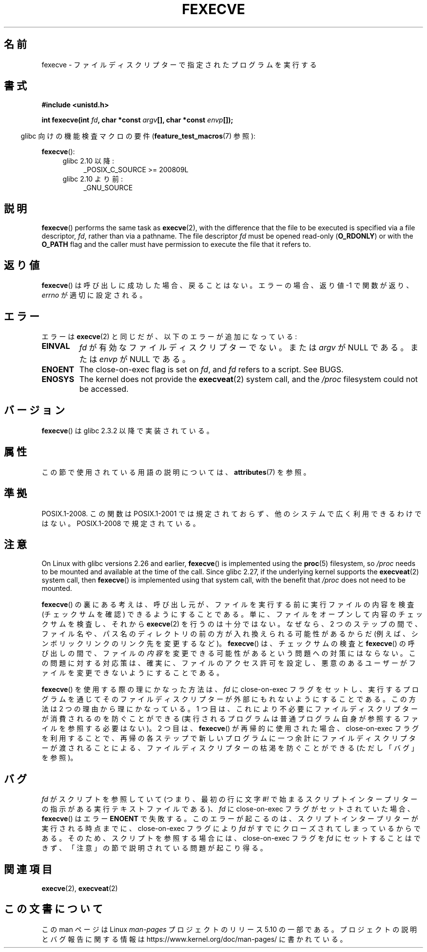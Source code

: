 .\" Copyright (c) 2006, 2014, Michael Kerrisk
.\"
.\" %%%LICENSE_START(VERBATIM)
.\" Permission is granted to make and distribute verbatim copies of this
.\" manual provided the copyright notice and this permission notice are
.\" preserved on all copies.
.\"
.\" Permission is granted to copy and distribute modified versions of this
.\" manual under the conditions for verbatim copying, provided that the
.\" entire resulting derived work is distributed under the terms of a
.\" permission notice identical to this one.
.\"
.\" Since the Linux kernel and libraries are constantly changing, this
.\" manual page may be incorrect or out-of-date.  The author(s) assume no
.\" responsibility for errors or omissions, or for damages resulting from
.\" the use of the information contained herein.  The author(s) may not
.\" have taken the same level of care in the production of this manual,
.\" which is licensed free of charge, as they might when working
.\" professionally.
.\"
.\" Formatted or processed versions of this manual, if unaccompanied by
.\" the source, must acknowledge the copyright and authors of this work.
.\" %%%LICENSE_END
.\"
.\"*******************************************************************
.\"
.\" This file was generated with po4a. Translate the source file.
.\"
.\"*******************************************************************
.\"
.\" Japanese Version Copyright (c) 2006 Akihiro MOTOKI all rights reserved.
.\" Translated 2006-07-31, Akihiro MOTOKI <amotoki@dd.iij4u.or.jp>
.\" Updated 2009-02-23, Akihiro MOTOKI <amotoki@dd.iij4u.or.jp>, LDP v3.18
.\"
.TH FEXECVE 3 " 2019\-10\-10" Linux "Linux Programmer's Manual"
.SH 名前
fexecve \- ファイルディスクリプターで指定されたプログラムを実行する
.SH 書式
.nf
\fB#include <unistd.h>\fP
.PP
\fBint fexecve(int \fP\fIfd\fP\fB, char *const \fP\fIargv\fP\fB[], char *const \fP\fIenvp\fP\fB[]);\fP
.fi
.PP
.RS -4
glibc 向けの機能検査マクロの要件 (\fBfeature_test_macros\fP(7)  参照):
.RE
.PP
\fBfexecve\fP():
.PD 0
.ad l
.RS 4
.TP  4
glibc 2.10 以降:
_POSIX_C_SOURCE\ >=\ 200809L
.TP 
glibc 2.10 より前:
_GNU_SOURCE
.RE
.ad
.PD
.SH 説明
\fBfexecve\fP()  performs the same task as \fBexecve\fP(2), with the difference
that the file to be executed is specified via a file descriptor, \fIfd\fP,
rather than via a pathname.  The file descriptor \fIfd\fP must be opened
read\-only (\fBO_RDONLY\fP)  or with the \fBO_PATH\fP flag and the caller must have
permission to execute the file that it refers to.
.SH 返り値
\fBfexecve\fP()  は呼び出しに成功した場合、戻ることはない。 エラーの場合、返り値 \-1 で関数が返り、 \fIerrno\fP
が適切に設定される。
.SH エラー
エラーは \fBexecve\fP(2)  と同じだが、以下のエラーが追加になっている:
.TP 
\fBEINVAL\fP
\fIfd\fP が有効なファイルディスクリプターでない。または \fIargv\fP が NULL である。または \fIenvp\fP が NULL である。
.TP 
\fBENOENT\fP
The close\-on\-exec flag is set on \fIfd\fP, and \fIfd\fP refers to a script.  See
BUGS.
.TP 
\fBENOSYS\fP
The kernel does not provide the \fBexecveat\fP(2)  system call, and the
\fI/proc\fP filesystem could not be accessed.
.SH バージョン
\fBfexecve\fP()  は glibc 2.3.2 以降で実装されている。
.SH 属性
この節で使用されている用語の説明については、 \fBattributes\fP(7) を参照。
.TS
allbox;
lb lb lb
l l l.
インターフェース	属性	値
T{
 \fBfexecve\fP()
T}	Thread safety	MT\-Safe
.TE
.sp 1
.SH 準拠
POSIX.1\-2008.  この関数は POSIX.1\-2001 では規定されておらず、 他のシステムで広く利用できるわけではない。
POSIX.1\-2008 で規定されている。
.SH 注意
.\" glibc commit 43ffc53a352a67672210c9dd4959f6c6b7407e60
On Linux with glibc versions 2.26 and earlier, \fBfexecve\fP()  is implemented
using the \fBproc\fP(5)  filesystem, so \fI/proc\fP needs to be mounted and
available at the time of the call.  Since glibc 2.27, if the underlying
kernel supports the \fBexecveat\fP(2)  system call, then \fBfexecve\fP()  is
implemented using that system call, with the benefit that \fI/proc\fP does not
need to be mounted.
.PP
\fBfexecve\fP() の裏にある考えは、呼び出し元が、ファイルを実行する前に実行ファイルの内容を検査 (チェックサムを確認)
できるようにすることである。単に、ファイルをオープンして内容のチェックサムを検査し、それから \fBexecve\fP(2)
を行うのは十分ではない。なぜなら、2 つのステップの間で、ファイル名や、パス名のディレクトリの前の方が入れ換えられる可能性があるからだ
(例えば、シンボリックリンクのリンク先を変更するなど)。\fBfexecve\fP() は、チェックサムの検査と \fBfexecve\fP()
の呼び出しの間で、ファイルの\fI内容\fPを変更できる可能性があるという問題への対策にはならない。この問題に対する対応策は、確実に、ファイルのアクセス許可を設定し、悪意のあるユーザーがファイルを変更できないようにすることである。
.PP
\fBfexecve\fP() を使用する際の理にかなった方法は、 \fIfd\fP に close\-on\-exec フラグをセットし、
実行するプログラムを通じてそのファイルディスクリプターが外部にもれないようにすることである。 この方法は 2 つの理由から理にかなっている。 1
つ目は、 これにより不必要にファイルディスクリプターが消費されるのを防ぐことができる
(実行されるプログラムは普通プログラム自身が参照するファイルを参照する必要はない)。 2 つ目は、 \fBfexecve\fP() が再帰的に使用された場合、
close\-on\-exec フラグを利用することで、 再帰の各ステップで新しいプログラムに一つ余計にファイルディスクリプターが渡されることによる、
ファイルディスクリプターの枯渇を防ぐことができる (ただし「バグ」を参照)。
.SH バグ
\fIfd\fP がスクリプトを参照していて (つまり、 最初の行に文字 \fI#!\fP
で始まるスクリプトインタープリターの指示がある実行テキストファイルである)、 \fIfd\fP に close\-on\-exec フラグがセットされていた場合、
\fBfexecve\fP() はエラー \fBENOENT\fP で失敗する。 このエラーが起こるのは、 スクリプトインタープリターが実行される時点までに、
close\-on\-exec フラグにより \fIfd\fP がすでにクローズされてしまっているからである。 そのため、 スクリプトを参照する場合には、
close\-on\-exec フラグを \fIfd\fP にセットすることはできず、 「注意」の節で説明されている問題が起こり得る。
.SH 関連項目
\fBexecve\fP(2), \fBexecveat\fP(2)
.SH この文書について
この man ページは Linux \fIman\-pages\fP プロジェクトのリリース 5.10 の一部である。プロジェクトの説明とバグ報告に関する情報は
\%https://www.kernel.org/doc/man\-pages/ に書かれている。
